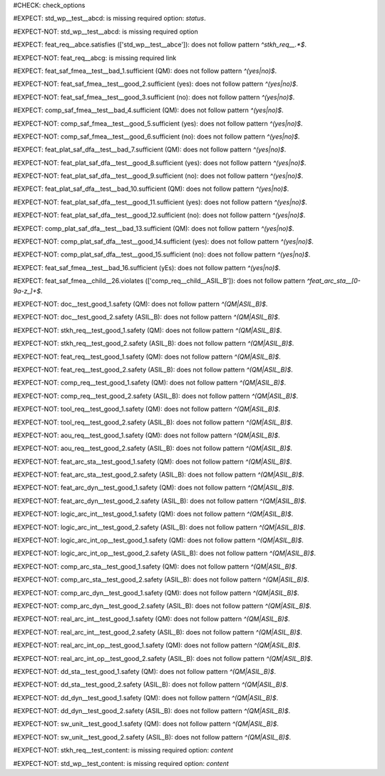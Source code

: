 ..
   # *******************************************************************************
   # Copyright (c) 2025 Contributors to the Eclipse Foundation
   #
   # See the NOTICE file(s) distributed with this work for additional
   # information regarding copyright ownership.
   #
   # This program and the accompanying materials are made available under the
   # terms of the Apache License Version 2.0 which is available at
   # https://www.apache.org/licenses/LICENSE-2.0
   #
   # SPDX-License-Identifier: Apache-2.0
   # *******************************************************************************
#CHECK: check_options


..
   Required option: `status` is missing
#EXPECT: std_wp__test__abcd: is missing required option: `status`.

.. std_wp:: This is a test
   :id: std_wp__test__abcd



.. All required options are present
#EXPECT-NOT: std_wp__test__abcd: is missing required option

.. std_wp:: This is a test
   :id: std_wp__test__abce
   :status: active



.. Required link `satisfies` refers to wrong requirement type
#EXPECT: feat_req__abce.satisfies (['std_wp__test__abce']): does not follow pattern `^stkh_req__.*$`.

.. feat_req:: Child requirement
   :id: feat_req__abce
   :satisfies: std_wp__test__abce



.. All required links are present
#EXPECT-NOT: feat_req__abcg: is missing required link

.. feat_req:: Child requirement
   :id: feat_req__abcg
   :satisfies: stkh_req__abcd

.. stkh_req:: Parent requirement
   :id: stkh_req__abcd



.. Test if the `sufficient` option for Safety Analysis (FMEA and DFA) follows the pattern `^(yes|no)$`
#EXPECT: feat_saf_fmea__test__bad_1.sufficient (QM): does not follow pattern `^(yes|no)$`.

.. feat_saf_fmea:: This is a test
   :id: feat_saf_fmea__test__bad_1
   :sufficient: QM


#EXPECT-NOT: feat_saf_fmea__test__good_2.sufficient (yes): does not follow pattern `^(yes|no)$`.

.. feat_saf_fmea:: This is a test
   :id: feat_saf_fmea__test__2
   :sufficient: yes


#EXPECT-NOT: feat_saf_fmea__test__good_3.sufficient (no): does not follow pattern `^(yes|no)$`.

.. feat_saf_fmea:: This is a test
   :id: feat_saf_fmea__test__3
   :sufficient: no


#EXPECT: comp_saf_fmea__test__bad_4.sufficient (QM): does not follow pattern `^(yes|no)$`.

.. comp_saf_fmea:: This is a test
   :id: comp_saf_fmea__test__bad_4
   :sufficient: QM


#EXPECT-NOT: comp_saf_fmea__test__good_5.sufficient (yes): does not follow pattern `^(yes|no)$`.

.. comp_saf_fmea:: This is a test
   :id: comp_saf_fmea__test__5
   :sufficient: yes


#EXPECT-NOT: comp_saf_fmea__test__good_6.sufficient (no): does not follow pattern `^(yes|no)$`.

.. comp_saf_fmea:: This is a test
   :id: comp_saf_fmea__test__6
   :sufficient: no


#EXPECT: feat_plat_saf_dfa__test__bad_7.sufficient (QM): does not follow pattern `^(yes|no)$`.

.. feat_plat_saf_dfa:: This is a test
   :id: feat_plat_saf_dfa__test__bad_7
   :sufficient: QM


#EXPECT-NOT: feat_plat_saf_dfa__test__good_8.sufficient (yes): does not follow pattern `^(yes|no)$`.

.. feat_plat_saf_dfa:: This is a test
   :id: feat_plat_saf_dfa__test__8
   :sufficient: yes


#EXPECT-NOT: feat_plat_saf_dfa__test__good_9.sufficient (no): does not follow pattern `^(yes|no)$`.

.. feat_plat_saf_dfa:: This is a test
   :id: feat_plat_saf_dfa__test__9
   :sufficient: no


#EXPECT: feat_plat_saf_dfa__test__bad_10.sufficient (QM): does not follow pattern `^(yes|no)$`.

.. feat_plat_saf_dfa:: This is a test
   :id: feat_plat_saf_dfa__test__bad_10
   :sufficient: QM


#EXPECT-NOT: feat_plat_saf_dfa__test__good_11.sufficient (yes): does not follow pattern `^(yes|no)$`.

.. feat_plat_saf_dfa:: This is a test
   :id: feat_plat_saf_dfa__test__11
   :sufficient: yes


#EXPECT-NOT: feat_plat_saf_dfa__test__good_12.sufficient (no): does not follow pattern `^(yes|no)$`.

.. feat_plat_saf_dfa:: This is a test
   :id: feat_plat_saf_dfa__test__12
   :sufficient: no


#EXPECT: comp_plat_saf_dfa__test__bad_13.sufficient (QM): does not follow pattern `^(yes|no)$`.

.. comp_plat_saf_dfa:: This is a test
   :id: comp_plat_saf_dfa__test__bad_13
   :sufficient: QM


#EXPECT-NOT: comp_plat_saf_dfa__test__good_14.sufficient (yes): does not follow pattern `^(yes|no)$`.

.. comp_plat_saf_dfa:: This is a test
   :id: comp_plat_saf_dfa__test__14
   :sufficient: yes


#EXPECT-NOT: comp_plat_saf_dfa__test__good_15.sufficient (no): does not follow pattern `^(yes|no)$`.

.. comp_plat_saf_dfa:: This is a test
   :id: comp_plat_saf_dfa__test__15
   :sufficient: no



.. Test that the `sufficient` option is case sensitive and does not accept values other than `yes` or `no`
#EXPECT: feat_saf_fmea__test__bad_16.sufficient (yEs): does not follow pattern `^(yes|no)$`.

.. feat_saf_fmea:: This is a test
   :id: feat_saf_fmea__test__bad_16
   :sufficient: yEs



.. comp_req:: Child requirement ASIL_B
   :id: comp_req__child__ASIL_B
   :safety: ASIL_B
   :status: valid



.. 
   This Test can not be tested at the moment without enabeling that optional checks are also linked.
   TODO: Re-enable this check
.. Negative Test: Linked to a non-allowed requirement type.
.. #EXPECT: feat_saf_fmea__child__25.mitigated_by (['comp_req__child__ASIL_B']): does not follow pattern `^(feat_req__.*|aou_req__.*)$`.
..
.. .. feat_saf_fmea:: Child requirement 25
..    :id: feat_saf_fmea__child__25
..    :safety: ASIL_B
..    :status: valid
..    :mitigated_by: comp_req__child__ASIL_B



.. Negative Test: Linked to a non-allowed requirement type.
#EXPECT: feat_saf_fmea__child__26.violates (['comp_req__child__ASIL_B']): does not follow pattern `^feat_arc_sta__[0-9a-z_]+$`.

.. feat_saf_fmea:: Child requirement 26
   :id: feat_saf_fmea__child__26
   :safety: ASIL_B
   :status: valid
   :violates: comp_req__child__ASIL_B



.. Tests if the attribute `safety` follows the pattern `^(QM|ASIL_B)$`
#EXPECT-NOT: doc__test_good_1.safety (QM): does not follow pattern `^(QM|ASIL_B)$`.

.. document:: This is a test document
   :id: doc__test_good_1
   :status: valid
   :safety: QM


#EXPECT-NOT: doc__test_good_2.safety (ASIL_B): does not follow pattern `^(QM|ASIL_B)$`.

.. document:: This is a test document
   :id: doc__test_good_2
   :status: valid
   :safety: ASIL_B


#EXPECT-NOT: stkh_req__test_good_1.safety (QM): does not follow pattern `^(QM|ASIL_B)$`.

.. stkh_req:: This is a test
   :id: stkh_req__test_good_1
   :status: valid
   :safety: QM


#EXPECT-NOT: stkh_req__test_good_2.safety (ASIL_B): does not follow pattern `^(QM|ASIL_B)$`.

.. stkh_req:: This is a test
   :id: stkh_req__test_good_2
   :status: valid
   :safety: ASIL_B


#EXPECT-NOT: feat_req__test_good_1.safety (QM): does not follow pattern `^(QM|ASIL_B)$`.

.. feat_req:: This is a test
   :id: feat_req__test_good_1
   :status: valid
   :safety: QM


#EXPECT-NOT: feat_req__test_good_2.safety (ASIL_B): does not follow pattern `^(QM|ASIL_B)$`.

.. feat_req:: This is a test
   :id: feat_req__test_good_2
   :status: valid
   :safety: ASIL_B


#EXPECT-NOT: comp_req__test_good_1.safety (QM): does not follow pattern `^(QM|ASIL_B)$`.

.. comp_req:: This is a test
   :id: comp_req__test_good_1
   :status: valid
   :safety: QM


#EXPECT-NOT: comp_req__test_good_2.safety (ASIL_B): does not follow pattern `^(QM|ASIL_B)$`.

.. comp_req:: This is a test
   :id: comp_req__test_good_2
   :status: valid
   :safety: ASIL_B


#EXPECT-NOT: tool_req__test_good_1.safety (QM): does not follow pattern `^(QM|ASIL_B)$`.

.. tool_req:: This is a test
   :id: tool_req__test_good_1
   :status: valid
   :safety: QM



#EXPECT-NOT: tool_req__test_good_2.safety (ASIL_B): does not follow pattern `^(QM|ASIL_B)$`.

.. tool_req:: This is a test
   :id: tool_req__test_good_2
   :status: valid
   :safety: ASIL_B


#EXPECT-NOT: aou_req__test_good_1.safety (QM): does not follow pattern `^(QM|ASIL_B)$`.

.. aou_req:: This is a test
   :id: aou_req__test_good_1
   :status: valid
   :safety: QM


#EXPECT-NOT: aou_req__test_good_2.safety (ASIL_B): does not follow pattern `^(QM|ASIL_B)$`.

.. aou_req:: This is a test
   :id: aou_req__test_good_2
   :status: valid
   :safety: ASIL_B


#EXPECT-NOT: feat_arc_sta__test_good_1.safety (QM): does not follow pattern `^(QM|ASIL_B)$`.

.. feat_arc_sta:: This is a test
   :id: feat_arc_sta__test_good_1
   :status: valid
   :safety: QM


#EXPECT-NOT: feat_arc_sta__test_good_2.safety (ASIL_B): does not follow pattern `^(QM|ASIL_B)$`.

.. feat_arc_sta:: This is a test
   :id: feat_arc_sta__test_good_2
   :status: valid
   :safety: ASIL_B


#EXPECT-NOT: feat_arc_dyn__test_good_1.safety (QM): does not follow pattern `^(QM|ASIL_B)$`.

.. feat_arc_dyn:: This is a test
   :id: feat_arc_dyn__test_good_1
   :status: valid
   :safety: QM



#EXPECT-NOT: feat_arc_dyn__test_good_2.safety (ASIL_B): does not follow pattern `^(QM|ASIL_B)$`.

.. feat_arc_dyn:: This is a test
   :id: feat_arc_dyn__test_good_2
   :status: valid
   :safety: ASIL_B


#EXPECT-NOT: logic_arc_int__test_good_1.safety (QM): does not follow pattern `^(QM|ASIL_B)$`.

.. logic_arc_int:: This is a test
   :id: logic_arc_int__test_good_1
   :status: valid
   :safety: QM



#EXPECT-NOT: logic_arc_int__test_good_2.safety (ASIL_B): does not follow pattern `^(QM|ASIL_B)$`.

.. logic_arc_int:: This is a test
   :id: logic_arc_int__test_good_2
   :status: valid
   :safety: ASIL_B


#EXPECT-NOT: logic_arc_int_op__test_good_1.safety (QM): does not follow pattern `^(QM|ASIL_B)$`.

.. logic_arc_int_op:: This is a test
   :id: logic_arc_int_op__test_good_1
   :status: valid
   :safety: QM


#EXPECT-NOT: logic_arc_int_op__test_good_2.safety (ASIL_B): does not follow pattern `^(QM|ASIL_B)$`.

.. logic_arc_int_op:: This is a test
   :id: logic_arc_int_op__test_good_2
   :status: valid
   :safety: ASIL_B


#EXPECT-NOT: comp_arc_sta__test_good_1.safety (QM): does not follow pattern `^(QM|ASIL_B)$`.

.. comp_arc_sta:: This is a test
   :id: comp_arc_sta__test_good_1
   :status: valid
   :safety: QM


#EXPECT-NOT: comp_arc_sta__test_good_2.safety (ASIL_B): does not follow pattern `^(QM|ASIL_B)$`.

.. comp_arc_sta:: This is a test
   :id: comp_arc_sta__test_good_2
   :status: valid
   :safety: ASIL_B


#EXPECT-NOT: comp_arc_dyn__test_good_1.safety (QM): does not follow pattern `^(QM|ASIL_B)$`.

.. comp_arc_dyn:: This is a test
   :id: comp_arc_dyn__test_good_1
   :status: valid
   :safety: QM


#EXPECT-NOT: comp_arc_dyn__test_good_2.safety (ASIL_B): does not follow pattern `^(QM|ASIL_B)$`.

.. comp_arc_dyn:: This is a test
   :id: comp_arc_dyn__test_good_2
   :status: valid
   :safety: ASIL_B



#EXPECT-NOT: real_arc_int__test_good_1.safety (QM): does not follow pattern `^(QM|ASIL_B)$`.

.. real_arc_int:: This is a test
   :id: real_arc_int__test_good_1
   :status: valid
   :safety: QM


#EXPECT-NOT: real_arc_int__test_good_2.safety (ASIL_B): does not follow pattern `^(QM|ASIL_B)$`.

.. real_arc_int:: This is a test
   :id: real_arc_int__test_good_2
   :status: valid
   :safety: ASIL_B


#EXPECT-NOT: real_arc_int_op__test_good_1.safety (QM): does not follow pattern `^(QM|ASIL_B)$`.

.. real_arc_int_op:: This is a test
   :id: real_arc_int_op__test_good_1
   :status: valid
   :safety: QM

#EXPECT-NOT: real_arc_int_op__test_good_2.safety (ASIL_B): does not follow pattern `^(QM|ASIL_B)$`.

.. real_arc_int_op:: This is a test
   :id: real_arc_int_op__test_good_2
   :status: valid
   :safety: ASIL_B


#EXPECT-NOT: dd_sta__test_good_1.safety (QM): does not follow pattern `^(QM|ASIL_B)$`.

.. dd_sta:: This is a test
   :id: dd_sta__test_good_1
   :status: valid
   :safety: QM

#EXPECT-NOT: dd_sta__test_good_2.safety (ASIL_B): does not follow pattern `^(QM|ASIL_B)$`.

.. dd_sta:: This is a test
   :id: dd_sta__test_good_2
   :status: valid
   :safety: ASIL_B


#EXPECT-NOT: dd_dyn__test_good_1.safety (QM): does not follow pattern `^(QM|ASIL_B)$`.

.. dd_dyn:: This is a test
   :id: dd_dyn__test_good_1
   :status: valid
   :safety: QM

#EXPECT-NOT: dd_dyn__test_good_2.safety (ASIL_B): does not follow pattern `^(QM|ASIL_B)$`.

.. dd_dyn:: This is a test
   :id: dd_dyn__test_good_2
   :status: valid
   :safety: ASIL_B


#EXPECT-NOT: sw_unit__test_good_1.safety (QM): does not follow pattern `^(QM|ASIL_B)$`.

.. sw_unit:: This is a test
   :id: sw_unit__test_good_1
   :status: valid
   :safety: QM


#EXPECT-NOT: sw_unit__test_good_2.safety (ASIL_B): does not follow pattern `^(QM|ASIL_B)$`.

.. sw_unit:: This is a test
   :id: sw_unit__test_good_2
   :status: valid
   :safety: ASIL_B



..
   Ensuring that empty content is detected correctly
.. #EXPECT: stkh_req__test_no_content: is missing required option: `content`
..
.. .. stkh_req:: This is a test
..    :id: stkh_req__test_no_content
..    :status: valid
..    :safety: QM


..
   Ensuring that non empty content is detected correctly
#EXPECT-NOT: stkh_req__test_content: is missing required option: `content`

.. stkh_req:: This is a test
   :id: stkh_req__test_content
   :status: valid
   :safety: QM

   Some content, to not trigger the warning


..
   This should not trigger, as 'std_wp' is not checked for content
#EXPECT-NOT: std_wp__test_content: is missing required option: `content`

.. std_wp:: This is a test
   :id: std_wp__test_content


